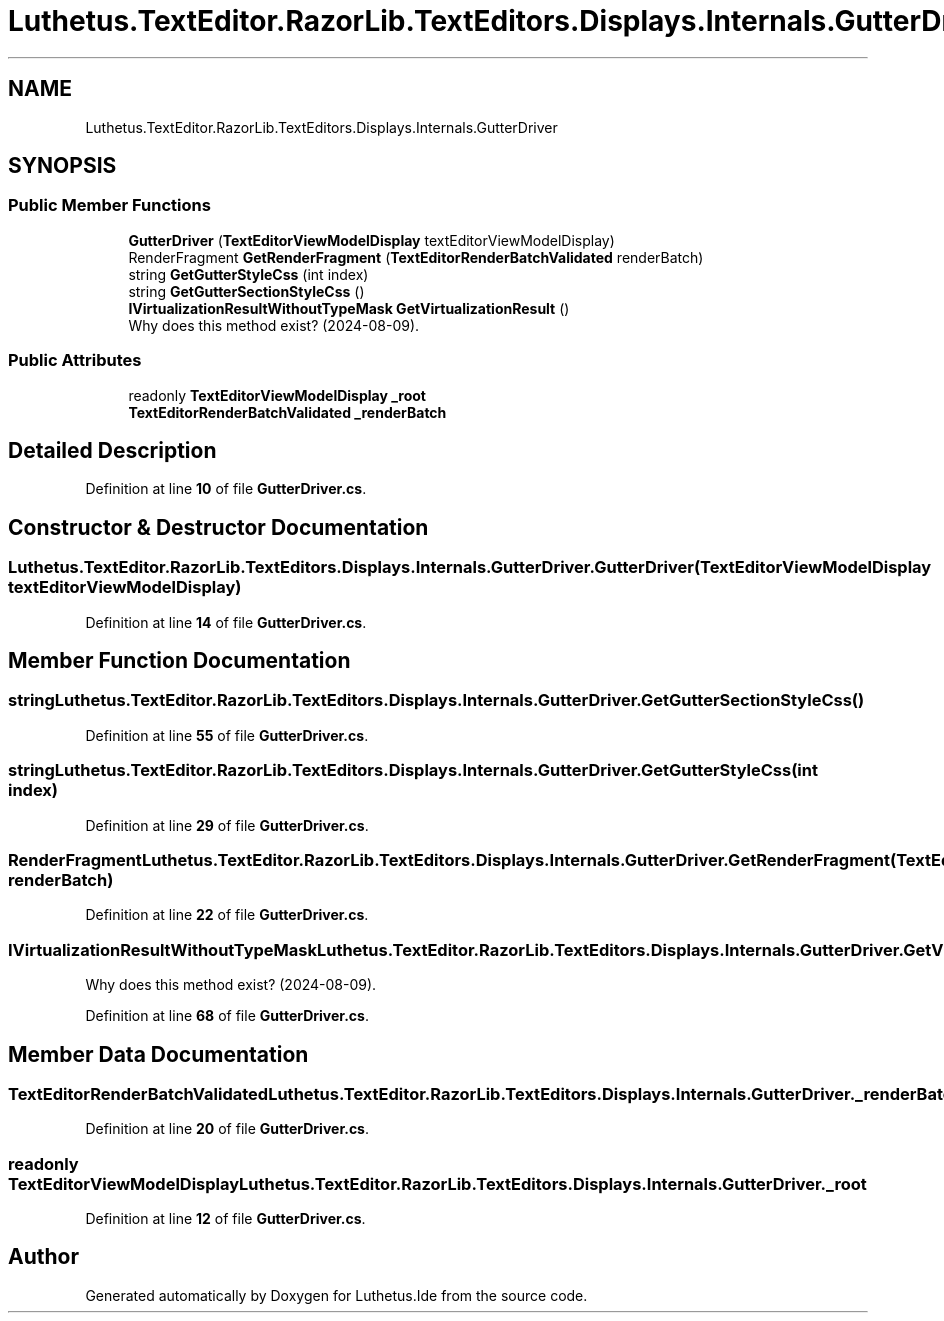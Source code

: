 .TH "Luthetus.TextEditor.RazorLib.TextEditors.Displays.Internals.GutterDriver" 3 "Version 1.0.0" "Luthetus.Ide" \" -*- nroff -*-
.ad l
.nh
.SH NAME
Luthetus.TextEditor.RazorLib.TextEditors.Displays.Internals.GutterDriver
.SH SYNOPSIS
.br
.PP
.SS "Public Member Functions"

.in +1c
.ti -1c
.RI "\fBGutterDriver\fP (\fBTextEditorViewModelDisplay\fP textEditorViewModelDisplay)"
.br
.ti -1c
.RI "RenderFragment \fBGetRenderFragment\fP (\fBTextEditorRenderBatchValidated\fP renderBatch)"
.br
.ti -1c
.RI "string \fBGetGutterStyleCss\fP (int index)"
.br
.ti -1c
.RI "string \fBGetGutterSectionStyleCss\fP ()"
.br
.ti -1c
.RI "\fBIVirtualizationResultWithoutTypeMask\fP \fBGetVirtualizationResult\fP ()"
.br
.RI "Why does this method exist? (2024-08-09)\&. "
.in -1c
.SS "Public Attributes"

.in +1c
.ti -1c
.RI "readonly \fBTextEditorViewModelDisplay\fP \fB_root\fP"
.br
.ti -1c
.RI "\fBTextEditorRenderBatchValidated\fP \fB_renderBatch\fP"
.br
.in -1c
.SH "Detailed Description"
.PP 
Definition at line \fB10\fP of file \fBGutterDriver\&.cs\fP\&.
.SH "Constructor & Destructor Documentation"
.PP 
.SS "Luthetus\&.TextEditor\&.RazorLib\&.TextEditors\&.Displays\&.Internals\&.GutterDriver\&.GutterDriver (\fBTextEditorViewModelDisplay\fP textEditorViewModelDisplay)"

.PP
Definition at line \fB14\fP of file \fBGutterDriver\&.cs\fP\&.
.SH "Member Function Documentation"
.PP 
.SS "string Luthetus\&.TextEditor\&.RazorLib\&.TextEditors\&.Displays\&.Internals\&.GutterDriver\&.GetGutterSectionStyleCss ()"

.PP
Definition at line \fB55\fP of file \fBGutterDriver\&.cs\fP\&.
.SS "string Luthetus\&.TextEditor\&.RazorLib\&.TextEditors\&.Displays\&.Internals\&.GutterDriver\&.GetGutterStyleCss (int index)"

.PP
Definition at line \fB29\fP of file \fBGutterDriver\&.cs\fP\&.
.SS "RenderFragment Luthetus\&.TextEditor\&.RazorLib\&.TextEditors\&.Displays\&.Internals\&.GutterDriver\&.GetRenderFragment (\fBTextEditorRenderBatchValidated\fP renderBatch)"

.PP
Definition at line \fB22\fP of file \fBGutterDriver\&.cs\fP\&.
.SS "\fBIVirtualizationResultWithoutTypeMask\fP Luthetus\&.TextEditor\&.RazorLib\&.TextEditors\&.Displays\&.Internals\&.GutterDriver\&.GetVirtualizationResult ()"

.PP
Why does this method exist? (2024-08-09)\&. 
.PP
Definition at line \fB68\fP of file \fBGutterDriver\&.cs\fP\&.
.SH "Member Data Documentation"
.PP 
.SS "\fBTextEditorRenderBatchValidated\fP Luthetus\&.TextEditor\&.RazorLib\&.TextEditors\&.Displays\&.Internals\&.GutterDriver\&._renderBatch"

.PP
Definition at line \fB20\fP of file \fBGutterDriver\&.cs\fP\&.
.SS "readonly \fBTextEditorViewModelDisplay\fP Luthetus\&.TextEditor\&.RazorLib\&.TextEditors\&.Displays\&.Internals\&.GutterDriver\&._root"

.PP
Definition at line \fB12\fP of file \fBGutterDriver\&.cs\fP\&.

.SH "Author"
.PP 
Generated automatically by Doxygen for Luthetus\&.Ide from the source code\&.
